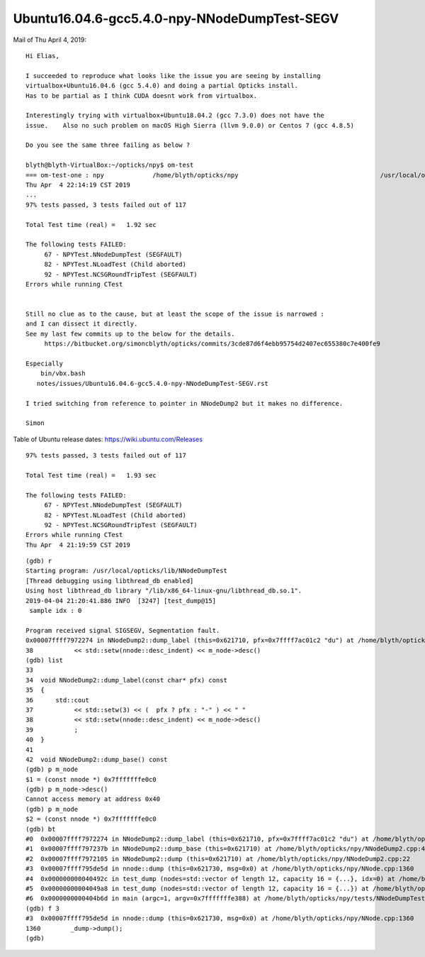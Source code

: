 Ubuntu16.04.6-gcc5.4.0-npy-NNodeDumpTest-SEGV
=================================================


Mail of Thu April 4, 2019::


    Hi Elias,

    I succeeded to reproduce what looks like the issue you are seeing by installing
    virtualbox+Ubuntu16.04.6 (gcc 5.4.0) and doing a partial Opticks install.
    Has to be partial as I think CUDA doesnt work from virtualbox.

    Interestingly trying with virtualbox+Ubuntu18.04.2 (gcc 7.3.0) does not have the
    issue.    Also no such problem on macOS High Sierra (llvm 9.0.0) or Centos 7 (gcc 4.8.5)

    Do you see the same three failing as below ?

    blyth@blyth-VirtualBox:~/opticks/npy$ om-test
    === om-test-one : npy             /home/blyth/opticks/npy                                      /usr/local/opticks/build/npy                                
    Thu Apr  4 22:14:19 CST 2019
    ...
    97% tests passed, 3 tests failed out of 117

    Total Test time (real) =   1.92 sec

    The following tests FAILED:
         67 - NPYTest.NNodeDumpTest (SEGFAULT)
         82 - NPYTest.NLoadTest (Child aborted)
         92 - NPYTest.NCSGRoundTripTest (SEGFAULT)
    Errors while running CTest


    Still no clue as to the cause, but at least the scope of the issue is narrowed :
    and I can dissect it directly.
    See my last few commits up to the below for the details.
         https://bitbucket.org/simoncblyth/opticks/commits/3cde87d6f4ebb95754d2407ec655380c7e400fe9

    Especially
        bin/vbx.bash
       notes/issues/Ubuntu16.04.6-gcc5.4.0-npy-NNodeDumpTest-SEGV.rst

    I tried switching from reference to pointer in NNodeDump2 but it makes no difference.

    Simon





Table of Ubuntu release dates: https://wiki.ubuntu.com/Releases


::

    97% tests passed, 3 tests failed out of 117

    Total Test time (real) =   1.93 sec

    The following tests FAILED:
         67 - NPYTest.NNodeDumpTest (SEGFAULT)
         82 - NPYTest.NLoadTest (Child aborted)
         92 - NPYTest.NCSGRoundTripTest (SEGFAULT)
    Errors while running CTest
    Thu Apr  4 21:19:59 CST 2019


::

    (gdb) r
    Starting program: /usr/local/opticks/lib/NNodeDumpTest 
    [Thread debugging using libthread_db enabled]
    Using host libthread_db library "/lib/x86_64-linux-gnu/libthread_db.so.1".
    2019-04-04 21:20:41.886 INFO  [3247] [test_dump@15] 
     sample idx : 0

    Program received signal SIGSEGV, Segmentation fault.
    0x00007ffff7972274 in NNodeDump2::dump_label (this=0x621710, pfx=0x7ffff7ac01c2 "du") at /home/blyth/opticks/npy/NNodeDump2.cpp:38
    38           << std::setw(nnode::desc_indent) << m_node->desc() 
    (gdb) list
    33  
    34  void NNodeDump2::dump_label(const char* pfx) const 
    35  {
    36      std::cout 
    37           << std::setw(3) << (  pfx ? pfx : "-" ) << " " 
    38           << std::setw(nnode::desc_indent) << m_node->desc() 
    39           ; 
    40  }
    41  
    42  void NNodeDump2::dump_base() const 
    (gdb) p m_node
    $1 = (const nnode *) 0x7fffffffe0c0
    (gdb) p m_node->desc()
    Cannot access memory at address 0x40
    (gdb) p m_node
    $2 = (const nnode *) 0x7fffffffe0c0
    (gdb) bt
    #0  0x00007ffff7972274 in NNodeDump2::dump_label (this=0x621710, pfx=0x7ffff7ac01c2 "du") at /home/blyth/opticks/npy/NNodeDump2.cpp:38
    #1  0x00007ffff797237b in NNodeDump2::dump_base (this=0x621710) at /home/blyth/opticks/npy/NNodeDump2.cpp:44
    #2  0x00007ffff7972105 in NNodeDump2::dump (this=0x621710) at /home/blyth/opticks/npy/NNodeDump2.cpp:22
    #3  0x00007ffff795de5d in nnode::dump (this=0x621730, msg=0x0) at /home/blyth/opticks/npy/NNode.cpp:1360
    #4  0x000000000040492c in test_dump (nodes=std::vector of length 12, capacity 16 = {...}, idx=0) at /home/blyth/opticks/npy/tests/NNodeDumpTest.cc:16
    #5  0x00000000004049a8 in test_dump (nodes=std::vector of length 12, capacity 16 = {...}) at /home/blyth/opticks/npy/tests/NNodeDumpTest.cc:21
    #6  0x0000000000404b6d in main (argc=1, argv=0x7fffffffe388) at /home/blyth/opticks/npy/tests/NNodeDumpTest.cc:38
    (gdb) f 3
    #3  0x00007ffff795de5d in nnode::dump (this=0x621730, msg=0x0) at /home/blyth/opticks/npy/NNode.cpp:1360
    1360        _dump->dump();
    (gdb) 



